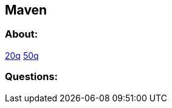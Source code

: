 == Maven

=== About:
https://www.guru99.com/maven-interview-questions.html[20q] https://www.edureka.co/blog/interview-questions/maven-interview-questions/[50q]

=== Questions:



